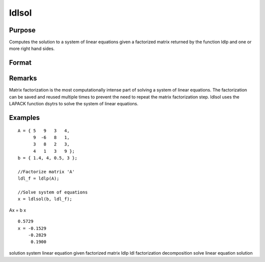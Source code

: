 
ldlsol
==============================================

Purpose
----------------

Computes the solution to a system of linear equations given a factorized matrix returned by the function ldlp and one or more right hand sides.

Format
----------------
.. function:: ldlsol(b, ldl_factor)

    :param b: the right hand sides of the system of linear equations.
    :type b: Nx1 vector or NxK matrix

    :param ldl_factor: , containing the a factorization returned from the GAUSS function ldlp.
    :type ldl_factor: Nx(N+1) matrix

    :returns: x (*Nx1 vector or NxK matrix*), containing the solution to LDLTx = b.

Remarks
-------

Matrix factorization is the most computationally intense part of solving
a system of linear equations. The factorization can be saved and reused
multiple times to prevent the need to repeat the matrix factorization
step. ldlsol uses the LAPACK function dsytrs to solve the system of
linear equations.


Examples
----------------

::

    A = { 5   9   3   4, 
          9  -6   8   1, 
          3   8   2   3, 
          4   1   3   9 };
    b = { 1.4, 4, 0.5, 3 };
    
    //Factorize matrix 'A'
    ldl_f = ldlp(A);
    
    //Solve system of equations
    x = ldlsol(b, ldl_f);

Ax = b
x

::

    0.5729 
    x = -0.1529 
        -0.2829 
         0.1900

.. seealso:: Functions :func:`ldlp`, :func:`lusol`, :func:`solpd`

solution system linear equation given factorized matrix ldlp ldl
factorization decomposition solve linear equation solution
